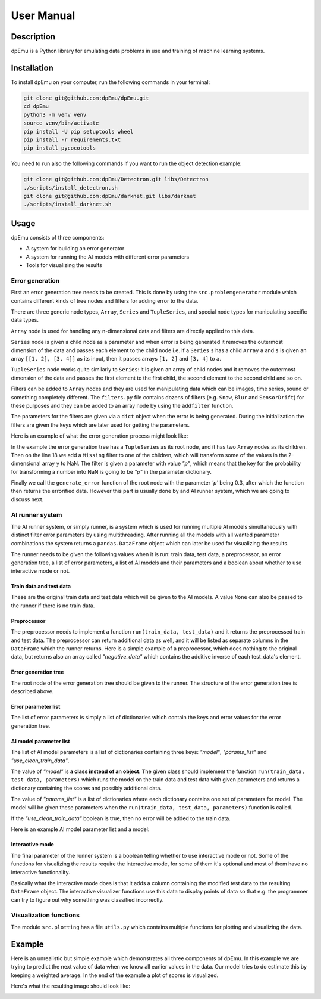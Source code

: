 User Manual
===========

Description
-----------

dpEmu is a Python library for emulating data problems in use and training of machine learning systems.

Installation
------------

To install dpEmu on your computer, run the following commands in your terminal:

.. code-block:: bash

    git clone git@github.com:dpEmu/dpEmu.git
    cd dpEmu
    python3 -m venv venv
    source venv/bin/activate
    pip install -U pip setuptools wheel
    pip install -r requirements.txt
    pip install pycocotools

You need to run also the following commands if you want to run the object detection example:

.. code-block:: bash

    git clone git@github.com:dpEmu/Detectron.git libs/Detectron
    ./scripts/install_detectron.sh
    git clone git@github.com:dpEmu/darknet.git libs/darknet
    ./scripts/install_darknet.sh

Usage
-----

dpEmu consists of three components:

* A system for building an error generator
* A system for running the AI models with different error parameters
* Tools for visualizing the results

Error generation
^^^^^^^^^^^^^^^^

First an error generation tree needs to be created. This is done by using the ``src.problemgenerator`` module which contains different kinds of tree nodes and filters for adding error to the data.

There are three generic node types, ``Array``, ``Series`` and ``TupleSeries``, and special node types for manipulating specific data types.

``Array`` node is used for handling any n-dimensional data and filters are directly applied to this data.

``Series`` node is given a child node as a parameter and when error is being generated it removes the outermost dimension of the data and passes each element to the child node
i.e. if a ``Series`` ``s`` has a child ``Array`` ``a`` and ``s`` is given an array ``[[1, 2], [3, 4]]`` as its input, then it passes arrays ``[1, 2]`` and ``[3, 4]`` to ``a``.

``TupleSeries`` node works quite similarly to ``Series``: it is given an array of child nodes and it removes the outermost dimension of the data 
and passes the first element to the first child, the second element to the second child and so on.

Filters can be added to ``Array`` nodes and they are used for manipulating data which can be images, time series, sound or something completely different. The ``filters.py`` file contains dozens of filters (e.g. ``Snow``, ``Blur`` and ``SensorDrift``) 
for these purposes and they can be added to an array node by using the ``addfilter`` function.

The parameters for the filters are given via a ``dict`` object when the error is being generated. During the initialization the filters are given the keys which are 
later used for getting the parameters.

Here is an example of what the error generation process might look like:

.. code-block:: python
    :linenos:

    # Assume our data is a tuple of the form (x, y) where x has
    # shape (100, 10) and y has shape (100,). We can think of each
    # row i as a data point where x_i represents the values of the
    # explanatory variables and y_i represents the corresponding
    # value of the response variable.
    x = np.random.rand(100, 10)
    y = np.random.rand(100, 1)
    data = (x, y)

    # Build a data model tree.
    x_node = array.Array()
    y_node = array.Array()
    root_node = series.TupleSeries([x_node, y_node])

    # Suppose we want to introduce NaN values (i.e. missing data)
    # to y only (thus keeping x intact).
    probability = .3
    y_node.addfilter(filters.Missing("p"))

    # Feed the data to the root node.
    output = root_node.generate_error(data, {"p": probability})

In the example the error generation tree has a ``TupleSeries`` as its root node, and it has two ``Array`` nodes as its children. Then on the line 18 we add a ``Missing`` filter to one of the children, 
which will transform some of the values in the 2-dimensional array ``y`` to NaN. The filter is given a parameter with value *"p"*, which means that the key for the probability for transforming a number into NaN is going to be *"p"* in the parameter dictionary.

Finally we call the ``generate_error`` function of the root node with the parameter *'p'* being 0.3, after which the function then returns the errorified data. However this part is usually done by and AI runner system, 
which we are going to discuss next.

AI runner system
^^^^^^^^^^^^^^^^

The AI runner system, or simply runner, is a system which is used for running multiple AI models simultaneously with distinct filter error parameters by using multithreading. After running all the models with all wanted parameter combinations 
the system returns a ``pandas.DataFrame`` object which can later be used for visualizing the results.

The runner needs to be given the following values when it is run: train data, test data, a preprocessor, an error generation tree, a list of error parameters, a list of AI models and their parameters and a boolean about whether to use interactive mode or not.

Train data and test data
""""""""""""""""""""""""
These are the original train data and test data which will be given to the AI models. A value ``None`` can also be passed to the runner if there is no train data.

Preprocessor
""""""""""""

The preprocessor needs to implement a function ``run(train_data, test_data)`` and it returns the preprocessed train and test data. The preprocessor can return additional data as well, and it will be listed as separate columns in the ``DataFrame`` which the runner returns.
Here is a simple example of a preprocessor, which does nothing to the original data, but returns also an array called *"negative_data"* which contains the additive inverse of each test_data's element.

.. code-block:: python
    :linenos:
    
    class Preprocessor:
        def __init__(self):
            self.random_state = RandomState(42)

        def run(self, train_data, test_data):
            negative_data = -test_data
            return train_data, test_data, {"negative_data": negative_data}

Error generation tree
"""""""""""""""""""""

The root node of the error generation tree should be given to the runner. The structure of the error generation tree is described above.

Error parameter list
""""""""""""""""""""

The list of error parameters is simply a list of dictionaries which contain the keys and error values for the error generation tree.

AI model parameter list
"""""""""""""""""""""""

The list of AI model parameters is a list of dictionaries containing three keys: *"model"*, *"params_list"* and *"use_clean_train_data"*. 

The value of *"model"* is **a class instead of an object**. 
The given class should implement the function ``run(train_data, test_data, parameters)`` which runs the model on the train data and test data with given parameters and returns a dictionary containing the scores and possibly additional data.

The value of *"params_list"* is a list of dictionaries where each dictionary contains one set of parameters for model. The model will be given these parameters when the ``run(train_data, test_data, parameters)`` function is called.

If the *"use_clean_train_data"* boolean is true, then no error will be added to the train data.

Here is an example AI model parameter list and a model:

.. code-block:: python
    :linenos:

    from numpy.random import RandomState 
    from sklearn.cluster import KMeans
    from sklearn.metrics import adjusted_rand_score
    from sklearn.metrics import adjusted_mutual_info_score

    # Model
    class KMeansModel:
        def __init__(self):
            self.random_state = RandomState(42)

        def run(self, train_data, test_data, model_params):
            labels = model_params["labels"]

            n_classes = len(np.unique(labels))
            fitted_model = KMeans(n_clusters=n_classes,
                                  random_state=self.random_state
                           ).fit(test_data)

            return {
                "AMI": round(adjusted_mutual_info_score(labels, 
                                                        fitted_model.labels_,
                                                        average_method="arithmetic"),
                             3),
                "ARI": round(adjusted_rand_score(labels, fitted_model.labels_), 3),
            }

    # Parameter list
    model_params_dict_list = [
        {"model": KMeansModel, "params_list": [{"labels": labels}]}
    ]

Interactive mode
""""""""""""""""

The final parameter of the runner system is a boolean telling whether to use interactive mode or not.
Some of the functions for visualizing the results require the interactive mode, for some of them it's optional
and most of them have no interactive functionality.

Basically what the interactive mode does is that it adds a column containing the modified test data to the resulting ``DataFrame`` object.
The interactive visualizer functions use this data to display points of data so that e.g. the programmer can try to figure out why
something was classified incorrectly.

Visualization functions
^^^^^^^^^^^^^^^^^^^^^^^

The module ``src.plotting`` has a file ``utils.py`` which contains multiple functions for plotting and visualizing the data.

Example
-------

Here is an unrealistic but simple example which demonstrates all three components of dpEmu. In this example we are trying to predict 
the next value of data when we know all earlier values in the data. Our model tries to do estimate this by keeping a weighted average.
In the end of the example a plot of scores is visualized.

.. code-block:: python
    :linenos:

    import sys

    import matplotlib.pyplot as plt
    import numpy as np

    from src import runner_
    from src.plotting.utils import visualize_scores
    from src.problemgenerator.array import Array
    from src.problemgenerator.filters import GaussianNoise


    class Preprocessor:
        def run(self, train_data, test_data):
            # Return the original data without preprocessing
            return train_data, test_data, {}


    class PredictorModel:
        def run(self, train_data, test_data, params):
            # The model tries to predict the values of test_data
            # by using a weighted average of previous values
            estimate = 0
            squared_error = 0

            for elem in test_data:
                # Calculate error
                squared_error += (elem - estimate) * (elem - estimate)
                # Update estimate
                estimate = (1 - params["weight"]) * estimate + params["weight"] * elem

            mean_squared_error = squared_error / len(test_data)

            return {"MSE": mean_squared_error}


    def main(argv):
        # Create some fake data
        if len(argv) == 2:
            train_data = None
            test_data = np.arange(int(sys.argv[1]))
        else:
            exit(0)

        # Create error generation tree that has an Array node
        # as its root node and a GaussianNoise filter
        err_root_node = Array()
        err_root_node.addfilter(GaussianNoise("mean", "std"))

        # The standard deviation goes from 0 to 20
        err_params_list = [{"mean": 0, "std": std} for std in range(0, 21)]

        # The model is run with different weighted estimates
        model_params_dict_list = [{
            "model": PredictorModel,
            "params_list": [{'weight': w} for w in [0.0, 0.05, 0.15, 0.5, 1.0]],
            "use_clean_train_data": False
        }]

        # Run the whole thing and get DataFrame for visualization
        df = runner_.run(train_data,
                        test_data,
                        Preprocessor,
                        err_root_node,
                        err_params_list,
                        model_params_dict_list,
                        use_interactive_mode=True)

        # Visualize mean squared error for all used standard deviations
        visualize_scores(df, ["MSE"], [False], "std", "Mean squared error")
        plt.show()


    if __name__ == "__main__":
        main(sys.argv)

Here's what the resulting image should look like:

.. image:: manual_demo.png
